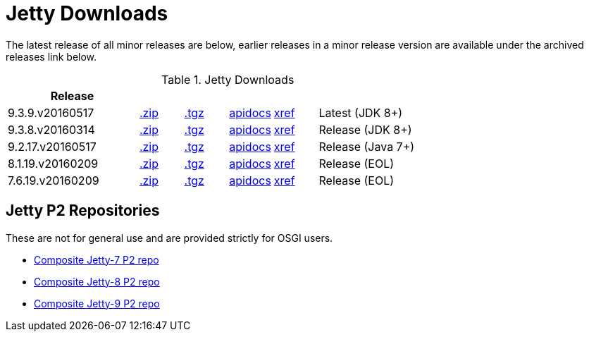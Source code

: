= Jetty Downloads

The latest release of all minor releases are below, earlier releases in a minor release version are available under the archived releases link below.

.Jetty Downloads
[width="100%",cols="30%,10%,10%,10%,10%,30%",options="header",]
|=======================================================================
| Release | | | | |
| 9.3.9.v20160517	
| http://repo1.maven.org/maven2/org/eclipse/jetty/jetty-distribution/9.3.9.v20160517/jetty-distribution-9.3.9.v20160517.zip[.zip] 
| http://repo1.maven.org/maven2/org/eclipse/jetty/jetty-distribution/9.3.9.v20160517/jetty-distribution-9.3.9.v20160517.tar.gz[.tgz] 
| http://download.eclipse.org/jetty/9.3.9.v20160517/apidocs[apidocs]	
| http://download.eclipse.org/jetty/9.3.9.v20160517/xref[xref]
| Latest (JDK 8+)
| 9.3.8.v20160314
| http://repo1.maven.org/maven2/org/eclipse/jetty/jetty-distribution/9.3.8.v20160314/jetty-distribution-9.3.8.v20160314.zip[.zip] 
| http://repo1.maven.org/maven2/org/eclipse/jetty/jetty-distribution/9.3.8.v20160314/jetty-distribution-9.3.8.v20160314.tar.gz[.tgz] 
| http://download.eclipse.org/jetty/9.3.8.v20160314/apidocs[apidocs]	
| http://download.eclipse.org/jetty/9.3.8.v20160314/xref[xref]
| Release (JDK 8+)
| 9.2.17.v20160517
| http://repo1.maven.org/maven2/org/eclipse/jetty/jetty-distribution/9.2.17.v20160517/jetty-distribution-9.2.17.v20160517.zip[.zip] 
| http://repo1.maven.org/maven2/org/eclipse/jetty/jetty-distribution/9.2.17.v20160517/jetty-distribution-9.2.17.v20160517.tar.gz[.tgz] 
| http://download.eclipse.org/jetty/9.2.17.v20160517/apidocs[apidocs]	
| http://download.eclipse.org/jetty/9.2.17.v20160517/xref[xref]
| Release (Java 7+)
| 8.1.19.v20160209
| http://repo1.maven.org/maven2/org/eclipse/jetty/jetty-distribution/8.1.19.v20160209/jetty-distribution-8.1.19.v20160209.zip[.zip] 
| http://repo1.maven.org/maven2/org/eclipse/jetty/jetty-distribution/8.1.19.v20160209/jetty-distribution-8.1.19.v20160209.tar.gz[.tgz] 
| http://download.eclipse.org/jetty/8.1.17.v20150415/apidocs[apidocs]	
| http://download.eclipse.org/jetty/8.1.17.v20150415/xref[xref]
| Release (EOL)
| 7.6.19.v20160209
| http://repo1.maven.org/maven2/org/eclipse/jetty/jetty-distribution/7.6.19.v20160209/jetty-distribution-7.6.19.v20160209.zip[.zip] 
| http://repo1.maven.org/maven2/org/eclipse/jetty/jetty-distribution/7.6.19.v20160209/jetty-distribution-7.6.19.v20160209.tar.gz[.tgz] 
| http://download.eclipse.org/jetty/7.6.17.v20150415/apidocs[apidocs]	
| http://download.eclipse.org/jetty/7.6.17.v20150415/xref[xref]
| Release (EOL)
|=======================================================================


## Jetty P2 Repositories

These are not for general use and are provided strictly for OSGI users.

* http://download.eclipse.org/jetty/updates/jetty-bundles-7.x[Composite Jetty-7 P2 repo]
* http://download.eclipse.org/jetty/updates/jetty-bundles-8.x[Composite Jetty-8 P2 repo]
* http://download.eclipse.org/jetty/updates/jetty-bundles-9.x[Composite Jetty-9 P2 repo]
